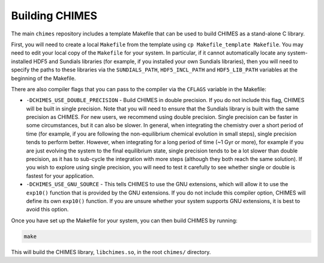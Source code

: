 .. Building CHIMES
   Alexander Richings, 19th February 2020 

.. _build_label:

Building CHIMES
--------------- 

The main ``chimes`` repository includes a template Makefile that can be used to build CHIMES as a stand-alone C library. 

First, you will need to create a local ``Makefile`` from the template using ``cp Makefile_template Makefile``. You may need to edit your local copy of the ``Makefile`` for your system. In particular, if it cannot automatically locate any system-installed HDF5 and Sundials libraries (for example, if you installed your own Sundials libraries), then you will need to specify the paths to these libraries via the ``SUNDIALS_PATH``, ``HDF5_INCL_PATH`` and ``HDF5_LIB_PATH`` variables at the beginning of the Makefile.

There are also compiler flags that you can pass to the compiler via the ``CFLAGS`` variable in the Makefile:

* ``-DCHIMES_USE_DOUBLE_PRECISION`` - Build CHIMES in double precision. If you do not include this flag, CHIMES will be built in single precision. Note that you will need to ensure that the Sundials library is built with the same precision as CHIMES. For new users, we recommend using double precision. Single precision can be faster in some circumstances, but it can also be slower. In general, when integrating the chemistry over a short period of time (for example, if you are following the non-equilibrium chemical evolution in small steps), single precision tends to perform better. However, when integrating for a long period of time (~1 Gyr or more), for example if you are just evolving the system to the final equilibrium state, single precision tends to be a lot slower than double precision, as it has to sub-cycle the integration with more steps (although they both reach the same solution). If you wish to explore using single precision, you will need to test it carefully to see whether single or double is fastest for your application.
  
* ``-DCHIMES_USE_GNU_SOURCE`` - This tells CHIMES to use the GNU extensions, which will allow it to use the ``exp10()`` function that is provided by the GNU extensions. If you do not include this compiler option, CHIMES will define its own ``exp10()`` function. If you are unsure whether your system supports GNU extensions, it is best to avoid this option. 

Once you have set up the Makefile for your system, you can then build CHIMES by running:

.. code-block:: bash 

  make 

This will build the CHIMES library, ``libchimes.so``, in the root ``chimes/`` directory. 
